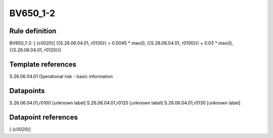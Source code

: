 =========
BV650_1-2
=========

Rule definition
---------------

BV650_1-2: [ (c0020)] {{S.26.06.04.01, r0130}} = 0.0045 * max(0, {{S.26.06.04.01, r0100}}) + 0.03 * max(0, {{S.26.06.04.01, r0120}})


Template references
-------------------

S.26.06.04.01 Operational risk - basic information


Datapoints
----------

S.26.06.04.01,r0100 [unknown label]
S.26.06.04.01,r0120 [unknown label]
S.26.06.04.01,r0130 [unknown label]


Datapoint references
--------------------

[ (c0020)]